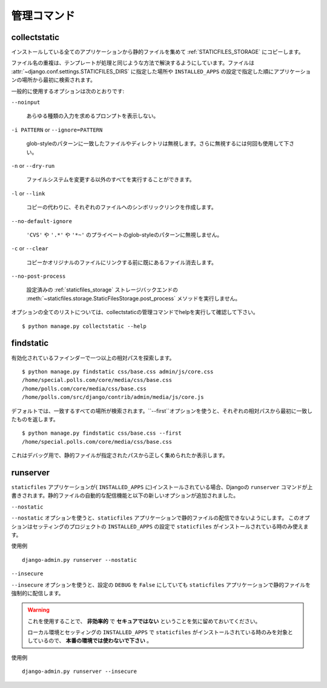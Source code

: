 .. Management Commands
   ===================

管理コマンド
================

.. highlight:: console

.. _collectstatic:

collectstatic
-------------

.. Collects the static files from all installed apps and copies them to the
   :ref:`STATICFILES_STORAGE`.

インストールしている全てのアプリケーションから静的ファイルを集めて :ref:`STATICFILES_STORAGE` にコピーします。

.. Duplicate file names are resolved in a similar way to how template resolution
   works. Files are initially searched for in
   :attr:`~django.conf.settings.STATICFILES_DIRS` locations, followed by apps in
   the order specified by the ``INSTALLED_APPS`` setting.

ファイル名の重複は、テンプレートが処理と同じような方法で解決するようにしています。ファイルは :attr:`~django.conf.settings.STATICFILES_DIRS` に指定した場所や ``INSTALLED_APPS`` の設定で指定した順にアプリケーションの場所から最初に検索されます。

.. Some commonly used options are:

一般的に使用するオプションは次のとおりです:

``--noinput``

    .. Do NOT prompt the user for input of any kind.

    あらゆる種類の入力を求めるプロンプトを表示しない。

``-i PATTERN`` or ``--ignore=PATTERN``

    .. Ignore files or directories matching this glob-style pattern. Use multiple
       times to ignore more.

    glob-styleのパターンに一致したファイルやディレクトリは無視します。さらに無視するには何回も使用して下さい。

``-n`` or ``--dry-run``

    .. Do everything except modify the filesystem.

    ファイルシステムを変更する以外のすべてを実行することができます。

``-l`` or ``--link``

    .. Create a symbolic link to each file instead of copying.

    コピーの代わりに、それぞれのファイルへのシンボリックリンクを作成します。

``--no-default-ignore``

    .. Don't ignore the common private glob-style patterns ``'CVS'``, ``'.*'``
       and ``'*~'``.

    ``'CVS'`` や ``'.*'`` や ``'*~'`` のプライベートのglob-styleのパターンに無視しません。

``-c`` or ``--clear``

    .. versionadded:: 1.1

    .. Clear the existing files before trying to copy or link the original file.

    コピーかオリジナルのファイルにリンクする前に既にあるファイル消去します。

``--no-post-process``

    .. versionadded:: 1.1

    .. Don't call the
       :meth:`~staticfiles.storage.StaticFilesStorage.post_process`
       method of the configured :ref:`staticfiles_storage` storage backend.

    設定済みの :ref:`staticfiles_storage` ストレージバックエンドの :meth:`~staticfiles.storage.StaticFilesStorage.post_process` メソッドを実行しません。

.. For a full list of options, refer to the collectstatic management command help
   by running::

オプションの全てのリストについては、collectstaticの管理コマンドでhelpを実行して確認して下さい。 ::

   $ python manage.py collectstatic --help

.. _findstatic:

findstatic
----------

.. Searches for one or more relative paths with the enabled finders::

有効化されているファインダーで一つ以上の相対パスを探索します。 ::

   $ python manage.py findstatic css/base.css admin/js/core.css
   /home/special.polls.com/core/media/css/base.css
   /home/polls.com/core/media/css/base.css
   /home/polls.com/src/django/contrib/admin/media/js/core.js

.. By default, all matching locations are found. To only return the first match
   for each relative path, use the ``--first`` option::

デフォルトでは、一致するすべての場所が検索されます。``--first``オプションを使うと、それぞれの相対パスから最初に一致したものを返します。 ::

   $ python manage.py findstatic css/base.css --first
   /home/special.polls.com/core/media/css/base.css

.. This is a debugging aid; it'll show you exactly which static file will be
   collected for a given path.

これはデバッグ用で、静的ファイルが指定されたパスから正しく集められたか表示します。

runserver
---------

.. Overrides the core ``runserver`` command if the ``staticfiles`` app
   is installed (in ``INSTALLED_APPS``) and adds automatic serving of static
   files and the following new options.

``staticfiles`` アプリケーションが( ``INSTALLED_APPS`` に)インストールされている場合、Djangoの ``runserver`` コマンドが上書きされます。静的ファイルの自動的な配信機能と以下の新しいオプションが追加されました。

``--nostatic``

.. Use the ``--nostatic`` option to disable serving of static files with the
   ``staticfiles`` app entirely. This option is only available if the
   ``staticfiles`` app is in your project's ``INSTALLED_APPS`` setting.

``--nostatic`` オプションを使うと、``staticfiles`` アプリケーションで静的ファイルの配信できないようにします。
このオプションはセッティングのプロジェクトの ``INSTALLED_APPS`` の設定で ``staticfiles`` がインストールされている時のみ使えます。

.. Example usage::

使用例 ::

    django-admin.py runserver --nostatic

``--insecure``

.. Use the ``--insecure`` option to force serving of static files with the
   ``staticfiles`` app even if the ``DEBUG`` setting is ``False``.

``--insecure`` オプションを使うと、設定の ``DEBUG`` を ``False`` にしていても ``staticfiles`` アプリケーションで静的ファイルを強制的に配信します。

.. warning::

  .. By using this you acknowledge the fact that it's
     **grossly inefficient** and probably **insecure**.

     This is only intended for local development, should
     **never be used in production** and is only available if the
     ``staticfiles`` app is in your project's ``INSTALLED_APPS`` setting.

  これを使用することで、 **非効率的** で **セキュアではない** ということを気に留めておいてください。

  ローカル環境とセッティングの ``INSTALLED_APPS`` で ``staticfiles`` がインストールされている時のみを対象としているので、 **本番の環境では使わないで下さい** 。

.. Example usage::

使用例 ::

    django-admin.py runserver --insecure
